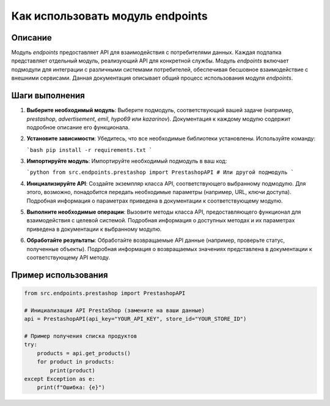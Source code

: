 Как использовать модуль endpoints
=========================================================================================

Описание
-------------------------
Модуль `endpoints` предоставляет API для взаимодействия с потребителями данных.  Каждая подпапка представляет отдельный модуль, реализующий API для конкретной службы.  Модуль `endpoints` включает подмодули для интеграции с различными системами потребителей, обеспечивая бесшовное взаимодействие с внешними сервисами.  Данная документация описывает общий процесс использования модуля `endpoints`.


Шаги выполнения
-------------------------
1. **Выберите необходимый модуль**:  Выберите подмодуль, соответствующий вашей задаче (например, `prestashop`, `advertisement`, `emil`, `hypo69` или `kazarinov`).  Документация к каждому модулю содержит подробное описание его функционала.

2. **Установите зависимости**:  Убедитесь, что все необходимые библиотеки установлены. Используйте команду:

   ```bash
   pip install -r requirements.txt
   ```

3. **Импортируйте модуль**: Импортируйте необходимый подмодуль в ваш код:

   ```python
   from src.endpoints.prestashop import PrestashopAPI  
   # Или другой подмодуль
   ```

4. **Инициализируйте API**:  Создайте экземпляр класса API, соответствующего выбранному подмодулю.  Для этого, возможно, понадобится передать необходимые параметры (например, URL, ключи доступа).  Подробная информация о параметрах приведена в документации к соответствующему модулю.

5. **Выполните необходимые операции**: Вызовите методы класса API, предоставляющего функционал для взаимодействия с целевой системой.  Подробная информация о доступных методах и их параметрах приведена в документации к выбранному модулю.

6. **Обработайте результаты**:  Обработайте возвращаемые API данные (например, проверьте статус, полученные объекты).  Подробная информация о возвращаемых значениях представлена в документации к соответствующему API методу.


Пример использования
-------------------------
.. code-block:: python

    from src.endpoints.prestashop import PrestashopAPI

    # Инициализация API PrestaShop (замените на ваши данные)
    api = PrestashopAPI(api_key="YOUR_API_KEY", store_id="YOUR_STORE_ID")

    # Пример получения списка продуктов
    try:
        products = api.get_products()
        for product in products:
            print(product)
    except Exception as e:
        print(f"Ошибка: {e}")